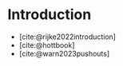 #+BIBLIOGRAPHY: ./bibliography.bib
#+CITE_EXPORT: biblatex alphabetic
#+LATEX_COMPILER: lualatex

* Introduction

- [cite:@rijke2022introduction]
- [cite:@hottbook]
- [cite:@warn2023pushouts]

#+PRINT_BIBLIOGRAPHY:
